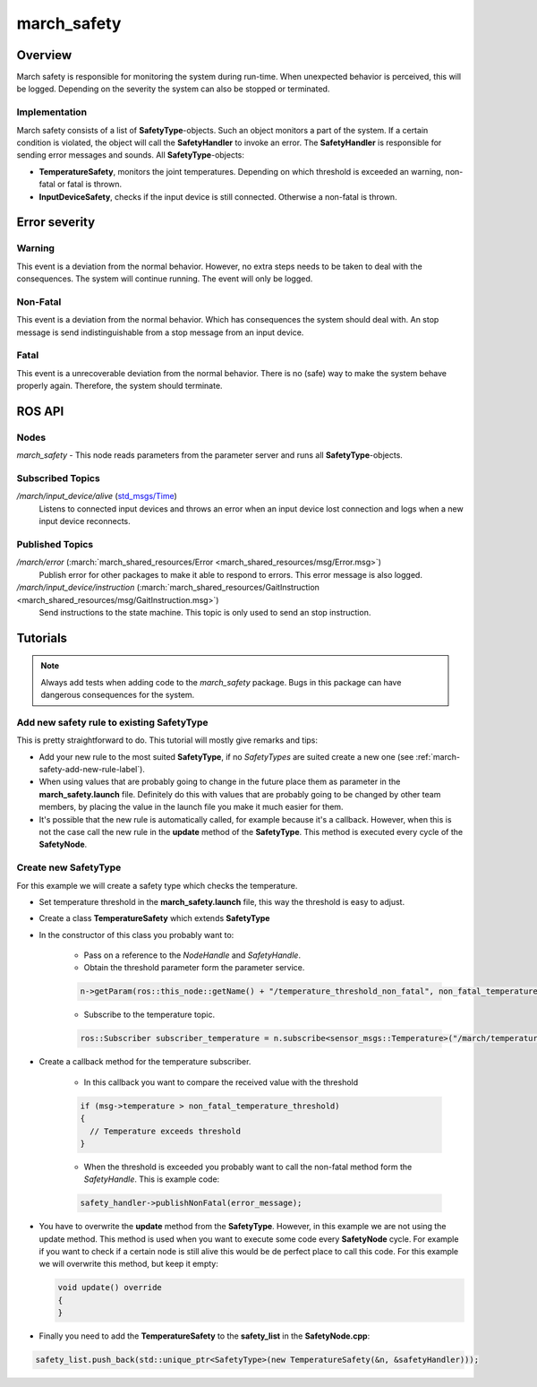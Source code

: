 .. _march-safety-label:

march_safety
============

Overview
--------
March safety is responsible for monitoring the system during run-time. When unexpected behavior is perceived, this
will be logged. Depending on the severity the system can also be stopped or terminated.


Implementation
^^^^^^^^^^^^^^
March safety consists of a list of **SafetyType**-objects. Such an object monitors a part of the system. If a certain condition is
violated, the object will call the **SafetyHandler** to invoke an error. The **SafetyHandler** is responsible for sending error messages and sounds.
All **SafetyType**-objects:

* **TemperatureSafety**, monitors the joint temperatures. Depending on which threshold is exceeded an warning, non-fatal or fatal is thrown.
* **InputDeviceSafety**, checks if the input device is still connected. Otherwise a non-fatal is thrown.

Error severity
--------------

Warning
^^^^^^^
This event is a deviation from the normal behavior. However, no extra steps needs to be taken to deal with the consequences.
The system will continue running. The event will only be logged.

Non-Fatal
^^^^^^^^^
This event is a deviation from the normal behavior. Which has consequences the system should deal with.
An stop message is send indistinguishable from a stop message from an input device.

Fatal
^^^^^
This event is a unrecoverable deviation from the normal behavior. There is no (safe) way to make the system behave properly again.
Therefore, the system should terminate.

ROS API
-------

Nodes
^^^^^

*march_safety* - This node reads parameters from the parameter server and runs all **SafetyType**-objects.

Subscribed Topics
^^^^^^^^^^^^^^^^^

*/march/input_device/alive* (`std_msgs/Time <http://docs.ros.org/melodic/api/std_msgs/html/msg/Time.html>`_)
  Listens to connected input devices and throws an error when an input device lost connection and
  logs when a new input device reconnects.

Published Topics
^^^^^^^^^^^^^^^^

*/march/error* (:march:`march_shared_resources/Error <march_shared_resources/msg/Error.msg>`)
  Publish error for other packages to make it able to respond to errors. This error message is also logged.

*/march/input_device/instruction* (:march:`march_shared_resources/GaitInstruction <march_shared_resources/msg/GaitInstruction.msg>`)
  Send instructions to the state machine. This topic is only used to send an stop instruction.


Tutorials
---------

.. note:: Always add tests when adding code to the *march_safety* package. Bugs in this package can have dangerous consequences for the system.


Add new safety rule to existing SafetyType
^^^^^^^^^^^^^^^^^^^^^^^^^^^^^^^^^^^^^^^^^^
This is pretty straightforward to do. This tutorial will mostly give remarks and tips:

* Add your new rule to the most suited **SafetyType**, if no *SafetyTypes* are suited create a new one (see :ref:`march-safety-add-new-rule-label`).
* When using values that are probably going to change in the future place them as parameter in the **march_safety.launch** file.
  Definitely do this with values that are probably going to be changed by other team members, by placing the value in the
  launch file you make it much easier for them.
* It's possible that the new rule is automatically called, for example because it's a callback. However, when this is not the case
  call the new rule in the **update** method of the **SafetyType**. This method is executed every cycle of the **SafetyNode**.

.. _march-safety-add-new-rule-label:

Create new SafetyType
^^^^^^^^^^^^^^^^^^^^^
For this example we will create a safety type which checks the temperature.

* Set temperature threshold in the **march_safety.launch** file, this way the threshold is easy to adjust.
* Create a class **TemperatureSafety** which extends **SafetyType**
* In the constructor of this class you probably want to:

    * Pass on a reference to the *NodeHandle* and *SafetyHandle*.
    * Obtain the threshold parameter form the parameter service.

    .. code::

        n->getParam(ros::this_node::getName() + "/temperature_threshold_non_fatal", non_fatal_temperature_threshold);

    * Subscribe to the temperature topic.

    .. code::

        ros::Subscriber subscriber_temperature = n.subscribe<sensor_msgs::Temperature>("/march/temperature", 1000, temperatureCallback);

* Create a callback method for the temperature subscriber.

    * In this callback you want to compare the received value with the threshold

    .. code::

      if (msg->temperature > non_fatal_temperature_threshold)
      {
        // Temperature exceeds threshold
      }

    * When the threshold is exceeded you probably want to call the non-fatal method form the *SafetyHandle*. This is example code:

    .. code::

        safety_handler->publishNonFatal(error_message);

* You have to overwrite the **update** method from the **SafetyType**. However, in this example we are not using the update method.
  This method is used when you want to execute some code every **SafetyNode** cycle. For example if you want to check if a certain node
  is still alive this would be de perfect place to call this code. For this example we will overwrite this method, but keep it empty:

  .. code::

    void update() override
    {
    }

* Finally you need to add the **TemperatureSafety** to the **safety_list** in the **SafetyNode.cpp**:

.. code::

    safety_list.push_back(std::unique_ptr<SafetyType>(new TemperatureSafety(&n, &safetyHandler)));

